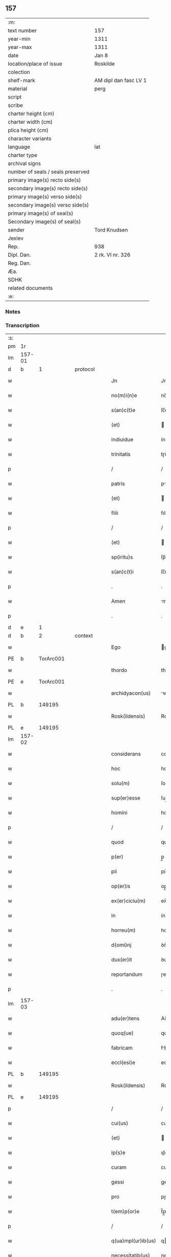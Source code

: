 ** 157

| :m:                               |                       |
| text number                       | 157                   |
| year-min                          | 1311                  |
| year-max                          | 1311                  |
| date                              | Jan 8                 |
| location/place of issue           | Roskilde              |
| colection                         |                       |
| shelf-mark                        | AM dipl dan fasc LV 1 |
| material                          | perg                  |
| script                            |                       |
| scribe                            |                       |
| charter height (cm)               |                       |
| charter width (cm)                |                       |
| plica height (cm)                 |                       |
| character variants                |                       |
| language                          | lat                   |
| charter type                      |                       |
| archival signs                    |                       |
| number of seals / seals preserved |                       |
| primary image(s) recto side(s)    |                       |
| secondary image(s) recto side(s)  |                       |
| primary image(s) verso side(s)    |                       |
| secondary image(s) verso side(s)  |                       |
| primary image(s) of seal(s)       |                       |
| Secondary image(s) of seal(s)     |                       |
| sender                            | Tord Knudsen          |
| Jexlev                            |                       |
| Rep.                              | 938                   |
| Dipl. Dan.                        | 2 rk. VI nr. 326      |
| Reg. Dan.                         |                       |
| Æa.                               |                       |
| SDHK                              |                       |
| related documents                 |                       |
| :e:                               |                       |

*** Notes


*** Transcription
| :s: |        |   |   |   |   |                    |               |   |   |   |   |     |   |   |   |               |
| pm  | 1r     |   |   |   |   |                    |               |   |   |   |   |     |   |   |   |               |
| lm  | 157-01 |   |   |   |   |                    |               |   |   |   |   |     |   |   |   |               |
| d  | b      | 1  |   | protocol  |   |                    |               |   |   |   |   |     |   |   |   |               |
| w   |        |   |   |   |   | Jn                 | Jn            |   |   |   |   | lat |   |   |   |        157-01 |
| w   |        |   |   |   |   | no(m)i(n)e         | no̅ıe          |   |   |   |   | lat |   |   |   |        157-01 |
| w   |        |   |   |   |   | s(an)c(t)e         | ſc̅e           |   |   |   |   | lat |   |   |   |        157-01 |
| w   |        |   |   |   |   | (et)               |              |   |   |   |   | lat |   |   |   |        157-01 |
| w   |        |   |   |   |   | indiuidue          | ínꝺíuíꝺue     |   |   |   |   | lat |   |   |   |        157-01 |
| w   |        |   |   |   |   | trinitatis         | tɼíníttıs    |   |   |   |   | lat |   |   |   |        157-01 |
| p   |        |   |   |   |   | /                  | /             |   |   |   |   | lat |   |   |   |        157-01 |
| w   |        |   |   |   |   | patris             | ptɼís        |   |   |   |   | lat |   |   |   |        157-01 |
| w   |        |   |   |   |   | (et)               |              |   |   |   |   | lat |   |   |   |        157-01 |
| w   |        |   |   |   |   | filii              | fılíí         |   |   |   |   | lat |   |   |   |        157-01 |
| p   |        |   |   |   |   | /                  | /             |   |   |   |   | lat |   |   |   |        157-01 |
| w   |        |   |   |   |   | (et)               |              |   |   |   |   | lat |   |   |   |        157-01 |
| w   |        |   |   |   |   | sp(iritu)s         | ſp̅s           |   |   |   |   | lat |   |   |   |        157-01 |
| w   |        |   |   |   |   | s(an)c(t)i         | ſc̅ı           |   |   |   |   | lat |   |   |   |        157-01 |
| p   |        |   |   |   |   | .                  | .             |   |   |   |   | lat |   |   |   |        157-01 |
| w   |        |   |   |   |   | Amen               | me          |   |   |   |   | lat |   |   |   |        157-01 |
| p   |        |   |   |   |   | .                  | .             |   |   |   |   | lat |   |   |   |        157-01 |
| d  | e      | 1  |   |   |   |                    |               |   |   |   |   |     |   |   |   |               |
| d  | b      | 2  |   | context  |   |                    |               |   |   |   |   |     |   |   |   |               |
| w   |        |   |   |   |   | Ego                | go           |   |   |   |   | lat |   |   |   |        157-01 |
| PE  | b      | TorArc001  |   |   |   |                    |               |   |   |   |   |     |   |   |   |               |
| w   |        |   |   |   |   | thordo             | thoꝛꝺo        |   |   |   |   | lat |   |   |   |        157-01 |
| PE  | e      | TorArc001  |   |   |   |                    |               |   |   |   |   |     |   |   |   |               |
| w   |        |   |   |   |   | archidyacon(us)    | ꝛchıꝺýconꝰ  |   |   |   |   | lat |   |   |   |        157-01 |
| PL  | b      |   149195|   |   |   |                    |               |   |   |   |   |     |   |   |   |               |
| w   |        |   |   |   |   | Rosk(ildensis)     | Roſꝃ          |   |   |   |   | lat |   |   |   |        157-01 |
| PL  | e      |   149195|   |   |   |                    |               |   |   |   |   |     |   |   |   |               |
| lm  | 157-02 |   |   |   |   |                    |               |   |   |   |   |     |   |   |   |               |
| w   |        |   |   |   |   | considerans        | conſıꝺernſ   |   |   |   |   | lat |   |   |   |        157-02 |
| w   |        |   |   |   |   | hoc                | hoc           |   |   |   |   | lat |   |   |   |        157-02 |
| w   |        |   |   |   |   | solu(m)            | ſolu̅          |   |   |   |   | lat |   |   |   |        157-02 |
| w   |        |   |   |   |   | sup(er)esse        | ſup̲eſſe       |   |   |   |   | lat |   |   |   |        157-02 |
| w   |        |   |   |   |   | homini             | homíní        |   |   |   |   | lat |   |   |   |        157-02 |
| p   |        |   |   |   |   | /                  | /             |   |   |   |   | lat |   |   |   |        157-02 |
| w   |        |   |   |   |   | quod               | quoꝺ          |   |   |   |   | lat |   |   |   |        157-02 |
| w   |        |   |   |   |   | p(er)              | p̲             |   |   |   |   | lat |   |   |   |        157-02 |
| w   |        |   |   |   |   | pii                | píí           |   |   |   |   | lat |   |   |   |        157-02 |
| w   |        |   |   |   |   | op(er)is           | op̲ıs          |   |   |   |   | lat |   |   |   |        157-02 |
| w   |        |   |   |   |   | ex(er)ciciu(m)     | ex͛cıcıu̅       |   |   |   |   | lat |   |   |   |        157-02 |
| w   |        |   |   |   |   | in                 | ín            |   |   |   |   | lat |   |   |   |        157-02 |
| w   |        |   |   |   |   | horreu(m)          | hoꝛɼeu̅        |   |   |   |   | lat |   |   |   |        157-02 |
| w   |        |   |   |   |   | d(omi)nj           | ꝺn̅ȷ           |   |   |   |   | lat |   |   |   |        157-02 |
| w   |        |   |   |   |   | dux(er)it          | ꝺux͛ıt         |   |   |   |   | lat |   |   |   |        157-02 |
| w   |        |   |   |   |   | reportandum        | ɼepoꝛtnꝺu   |   |   |   |   | lat |   |   |   |        157-02 |
| p   |        |   |   |   |   | .                  | .             |   |   |   |   | lat |   |   |   |        157-02 |
| lm  | 157-03 |   |   |   |   |                    |               |   |   |   |   |     |   |   |   |               |
| w   |        |   |   |   |   | adu(er)tens        | Aꝺu͛tenſ       |   |   |   |   | lat |   |   |   |        157-03 |
| w   |        |   |   |   |   | quoq(ue)           | quoqꝫ         |   |   |   |   | lat |   |   |   |        157-03 |
| w   |        |   |   |   |   | fabricam           | fbꝛıcm      |   |   |   |   | lat |   |   |   |        157-03 |
| w   |        |   |   |   |   | eccl(esi)e         | eccl̅e         |   |   |   |   | lat |   |   |   |        157-03 |
| PL  | b      |   149195|   |   |   |                    |               |   |   |   |   |     |   |   |   |               |
| w   |        |   |   |   |   | Rosk(ildensis)     | Roſꝃ          |   |   |   |   | lat |   |   |   |        157-03 |
| PL  | e      |   149195|   |   |   |                    |               |   |   |   |   |     |   |   |   |               |
| p   |        |   |   |   |   | /                  | /             |   |   |   |   | lat |   |   |   |        157-03 |
| w   |        |   |   |   |   | cui(us)            | cuı          |   |   |   |   | lat |   |   |   |        157-03 |
| w   |        |   |   |   |   | (et)               |              |   |   |   |   | lat |   |   |   |        157-03 |
| w   |        |   |   |   |   | ip(s)e             | ıp͛e           |   |   |   |   | lat |   |   |   |        157-03 |
| w   |        |   |   |   |   | curam              | cuɼm         |   |   |   |   | lat |   |   |   |        157-03 |
| w   |        |   |   |   |   | gessi              | geſſí         |   |   |   |   | lat |   |   |   |        157-03 |
| w   |        |   |   |   |   | pro                | pɼo           |   |   |   |   | lat |   |   |   |        157-03 |
| w   |        |   |   |   |   | t(em)p(or)e        | t̅p̲e           |   |   |   |   | lat |   |   |   |        157-03 |
| p   |        |   |   |   |   | /                  | /             |   |   |   |   | lat |   |   |   |        157-03 |
| w   |        |   |   |   |   | q(ua)mpl(ur)ib(us) | qmpl̅ıbꝫ      |   |   |   |   | lat |   |   |   |        157-03 |
| w   |        |   |   |   |   | necessitatib(us)   | neceſſıttıbꝫ |   |   |   |   | lat |   |   |   |        157-03 |
| w   |        |   |   |   |   | obuo-¦lutam        | obuo-¦lutm   |   |   |   |   | lat |   |   |   | 157-03—157-04 |
| p   |        |   |   |   |   | /                  | /             |   |   |   |   | lat |   |   |   |        157-04 |
| w   |        |   |   |   |   | ad                 | ꝺ            |   |   |   |   | lat |   |   |   |        157-04 |
| w   |        |   |   |   |   | ampliandu(m)       | mplınꝺu̅     |   |   |   |   | lat |   |   |   |        157-04 |
| w   |        |   |   |   |   | decore(m)          | ꝺecoꝛe̅        |   |   |   |   | lat |   |   |   |        157-04 |
| w   |        |   |   |   |   | domus              | ꝺomus         |   |   |   |   | lat |   |   |   |        157-04 |
| w   |        |   |   |   |   | d(omi)nj           | ꝺn̅           |   |   |   |   | lat |   |   |   |        157-04 |
| p   |        |   |   |   |   | /                  | /             |   |   |   |   | lat |   |   |   |        157-04 |
| w   |        |   |   |   |   | (et)               |              |   |   |   |   | lat |   |   |   |        157-04 |
| w   |        |   |   |   |   | in                 | ín            |   |   |   |   | lat |   |   |   |        157-04 |
| w   |        |   |   |   |   | susceptor(um)      | ſuſceptoꝝ     |   |   |   |   | lat |   |   |   |        157-04 |
| w   |        |   |   |   |   | inibj              | ínıb         |   |   |   |   | lat |   |   |   |        157-04 |
| w   |        |   |   |   |   | b(e)n(e)ficior(um) | bn̅fıcíoꝝ      |   |   |   |   | lat |   |   |   |        157-04 |
| w   |        |   |   |   |   | reco(m)pensam      | ɼeco̅penſm    |   |   |   |   | lat |   |   |   |        157-04 |
| p   |        |   |   |   |   | /                  | /             |   |   |   |   | lat |   |   |   |        157-04 |
| w   |        |   |   |   |   | aliquale(m)        | lıqule̅      |   |   |   |   | lat |   |   |   |        157-04 |
| p   |        |   |   |   |   | /                  | /             |   |   |   |   | lat |   |   |   |        157-04 |
| lm  | 157-05 |   |   |   |   |                    |               |   |   |   |   |     |   |   |   |               |
| w   |        |   |   |   |   | do                 | ꝺo            |   |   |   |   | lat |   |   |   |        157-05 |
| p   |        |   |   |   |   | /                  | /             |   |   |   |   | lat |   |   |   |        157-05 |
| w   |        |   |   |   |   | lego               | lego          |   |   |   |   | lat |   |   |   |        157-05 |
| p   |        |   |   |   |   | /                  | /             |   |   |   |   | lat |   |   |   |        157-05 |
| w   |        |   |   |   |   | (et)               |              |   |   |   |   | lat |   |   |   |        157-05 |
| w   |        |   |   |   |   | p(er)              | p̲             |   |   |   |   | lat |   |   |   |        157-05 |
| w   |        |   |   |   |   | p(re)sentes        | p̅ſentes       |   |   |   |   | lat |   |   |   |        157-05 |
| w   |        |   |   |   |   | trado              | tɼꝺo         |   |   |   |   | lat |   |   |   |        157-05 |
| w   |        |   |   |   |   | (et)               |              |   |   |   |   | lat |   |   |   |        157-05 |
| w   |        |   |   |   |   | incorp(or)o        | íncoꝛp̲o       |   |   |   |   | lat |   |   |   |        157-05 |
| p   |        |   |   |   |   | /                  | /             |   |   |   |   | lat |   |   |   |        157-05 |
| w   |        |   |   |   |   | d(i)c(t)e          | ꝺc̅e           |   |   |   |   | lat |   |   |   |        157-05 |
| w   |        |   |   |   |   | eccl(esi)e         | eccl̅e         |   |   |   |   | lat |   |   |   |        157-05 |
| PL  | b      |   149195|   |   |   |                    |               |   |   |   |   |     |   |   |   |               |
| w   |        |   |   |   |   | Rosk(ildensis)     | Roſꝃ          |   |   |   |   | lat |   |   |   |        157-05 |
| PL  | e      |   149195|   |   |   |                    |               |   |   |   |   |     |   |   |   |               |
| w   |        |   |   |   |   | ad                 | ꝺ            |   |   |   |   | lat |   |   |   |        157-05 |
| w   |        |   |   |   |   | suam               | ſum          |   |   |   |   | lat |   |   |   |        157-05 |
| w   |        |   |   |   |   | fabricam           | fbꝛícm      |   |   |   |   | lat |   |   |   |        157-05 |
| p   |        |   |   |   |   | /                  | /             |   |   |   |   | lat |   |   |   |        157-05 |
| w   |        |   |   |   |   | vnu(m)             | ỽnu̅           |   |   |   |   | lat |   |   |   |        157-05 |
| w   |        |   |   |   |   | mansu(m)           | mnſu̅         |   |   |   |   | lat |   |   |   |        157-05 |
| w   |        |   |   |   |   | duar(um)           | ꝺuꝝ          |   |   |   |   | lat |   |   |   |        157-05 |
| w   |        |   |   |   |   | marchar(um)        | mꝛchꝝ       |   |   |   |   | lat |   |   |   |        157-05 |
| lm  | 157-06 |   |   |   |   |                    |               |   |   |   |   |     |   |   |   |               |
| w   |        |   |   |   |   | t(er)re            | t͛ɼe           |   |   |   |   | lat |   |   |   |        157-06 |
| w   |        |   |   |   |   | in                 | ín            |   |   |   |   | lat |   |   |   |        157-06 |
| PL  | b      |   127605|   |   |   |                    |               |   |   |   |   |     |   |   |   |               |
| w   |        |   |   |   |   | guthænsyo          | guthænſýo     |   |   |   |   | lat |   |   |   |        157-06 |
| PL  | e      |   127605|   |   |   |                    |               |   |   |   |   |     |   |   |   |               |
| p   |        |   |   |   |   | /                  | /             |   |   |   |   | lat |   |   |   |        157-06 |
| w   |        |   |   |   |   | in                 | ín            |   |   |   |   | lat |   |   |   |        157-06 |
| w   |        |   |   |   |   | quo                | quo           |   |   |   |   | lat |   |   |   |        157-06 |
| w   |        |   |   |   |   | su(n)t             | ſu̅t           |   |   |   |   | lat |   |   |   |        157-06 |
| w   |        |   |   |   |   | duo                | ꝺuo           |   |   |   |   | lat |   |   |   |        157-06 |
| w   |        |   |   |   |   | villici            | ỽıllıcí       |   |   |   |   | lat |   |   |   |        157-06 |
| p   |        |   |   |   |   | /                  | /             |   |   |   |   | lat |   |   |   |        157-06 |
| w   |        |   |   |   |   | cu(m)              | cu̅            |   |   |   |   | lat |   |   |   |        157-06 |
| w   |        |   |   |   |   | estimacione        | eﬅímcıone    |   |   |   |   | lat |   |   |   |        157-06 |
| w   |        |   |   |   |   | (et)               |              |   |   |   |   | lat |   |   |   |        157-06 |
| w   |        |   |   |   |   | structura          | ﬅruuɼ       |   |   |   |   | lat |   |   |   |        157-06 |
| p   |        |   |   |   |   | /                  | /             |   |   |   |   | lat |   |   |   |        157-06 |
| w   |        |   |   |   |   | colonis            | colonís       |   |   |   |   | lat |   |   |   |        157-06 |
| w   |        |   |   |   |   | (et)               |              |   |   |   |   | lat |   |   |   |        157-06 |
| w   |        |   |   |   |   | inquilinis         | ínquílınıs    |   |   |   |   | lat |   |   |   |        157-06 |
| p   |        |   |   |   |   | .                  | .             |   |   |   |   | lat |   |   |   |        157-06 |
| w   |        |   |   |   |   | Jte(m)             | Jte̅           |   |   |   |   | lat |   |   |   |        157-06 |
| w   |        |   |   |   |   | tres               | tɼeſ          |   |   |   |   | lat |   |   |   |        157-06 |
| w   |        |   |   |   |   | oras               | oꝛs          |   |   |   |   | lat |   |   |   |        157-06 |
| lm  | 157-07 |   |   |   |   |                    |               |   |   |   |   |     |   |   |   |               |
| w   |        |   |   |   |   | t(er)re            | t͛re           |   |   |   |   | lat |   |   |   |        157-07 |
| w   |        |   |   |   |   | in                 | ín            |   |   |   |   | lat |   |   |   |        157-07 |
| PL  | b      |   |   |   |   |                    |               |   |   |   |   |     |   |   |   |               |
| w   |        |   |   |   |   | hwilwinge          | hwılwínge     |   |   |   |   | lat |   |   |   |        157-07 |
| w   |        |   |   |   |   | syndræ             | ſynꝺɼæ        |   |   |   |   | lat |   |   |   |        157-07 |
| PL  | e      |   |   |   |   |                    |               |   |   |   |   |     |   |   |   |               |
| p   |        |   |   |   |   | /                  | /             |   |   |   |   | lat |   |   |   |        157-07 |
| w   |        |   |   |   |   | cu(m)              | cu̅            |   |   |   |   | lat |   |   |   |        157-07 |
| w   |        |   |   |   |   | pecorib(us)        | pecoꝛıbꝫ      |   |   |   |   | lat |   |   |   |        157-07 |
| w   |        |   |   |   |   | (et)               |              |   |   |   |   | lat |   |   |   |        157-07 |
| w   |        |   |   |   |   | structura          | ﬅruuɼ       |   |   |   |   | lat |   |   |   |        157-07 |
| p   |        |   |   |   |   | .                  | .             |   |   |   |   | lat |   |   |   |        157-07 |
| w   |        |   |   |   |   | Jte(m)             | Jte̅           |   |   |   |   | lat |   |   |   |        157-07 |
| w   |        |   |   |   |   | vnam               | vnm          |   |   |   |   | lat |   |   |   |        157-07 |
| w   |        |   |   |   |   | oram               | oꝛm          |   |   |   |   | lat |   |   |   |        157-07 |
| w   |        |   |   |   |   | t(er)re            | t͛ɼe           |   |   |   |   | lat |   |   |   |        157-07 |
| p   |        |   |   |   |   | /                  | /             |   |   |   |   | lat |   |   |   |        157-07 |
| w   |        |   |   |   |   | in                 | ín            |   |   |   |   | lat |   |   |   |        157-07 |
| PL  | b      |   127490|   |   |   |                    |               |   |   |   |   |     |   |   |   |               |
| w   |        |   |   |   |   | hæmmælef           | hæmmælef      |   |   |   |   | lat |   |   |   |        157-07 |
| PL  | e      |   127490|   |   |   |                    |               |   |   |   |   |     |   |   |   |               |
| p   |        |   |   |   |   | /                  | /             |   |   |   |   | lat |   |   |   |        157-07 |
| w   |        |   |   |   |   | cu(m)              | cu̅            |   |   |   |   | lat |   |   |   |        157-07 |
| w   |        |   |   |   |   | structura          | ﬅruuɼ       |   |   |   |   | lat |   |   |   |        157-07 |
| p   |        |   |   |   |   | .                  | .             |   |   |   |   | lat |   |   |   |        157-07 |
| d  | e      | 2  |   |   |   |                    |               |   |   |   |   |     |   |   |   |               |
| lm  | 157-08 |   |   |   |   |                    |               |   |   |   |   |     |   |   |   |               |
| d  | b      | 3  |   | eschatocol  |   |                    |               |   |   |   |   |     |   |   |   |               |
| w   |        |   |   |   |   | Et                 | t            |   |   |   |   | lat |   |   |   |        157-08 |
| w   |        |   |   |   |   | hoc                | hoc           |   |   |   |   | lat |   |   |   |        157-08 |
| w   |        |   |   |   |   | om(n)ib(us)        | om̅ıbꝫ         |   |   |   |   | lat |   |   |   |        157-08 |
| w   |        |   |   |   |   | quor(um)           | quoꝝ          |   |   |   |   | lat |   |   |   |        157-08 |
| w   |        |   |   |   |   | int(er)est         | ınt͛eﬅ         |   |   |   |   | lat |   |   |   |        157-08 |
| w   |        |   |   |   |   | significo          | ſıgnífıco     |   |   |   |   | lat |   |   |   |        157-08 |
| w   |        |   |   |   |   | p(er)              | p̲             |   |   |   |   | lat |   |   |   |        157-08 |
| w   |        |   |   |   |   | p(re)sentes        | p̅ſentes       |   |   |   |   | lat |   |   |   |        157-08 |
| p   |        |   |   |   |   |                   |              |   |   |   |   | lat |   |   |   |        157-08 |
| w   |        |   |   |   |   | quib(us)           | quıbꝫ         |   |   |   |   | lat |   |   |   |        157-08 |
| w   |        |   |   |   |   | sigillu(m)         | ſıgıllu̅       |   |   |   |   | lat |   |   |   |        157-08 |
| w   |        |   |   |   |   | meu(m)             | meu̅           |   |   |   |   | lat |   |   |   |        157-08 |
| w   |        |   |   |   |   | vna                | vna           |   |   |   |   | lat |   |   |   |        157-08 |
| w   |        |   |   |   |   | cu(m)              | cu̅            |   |   |   |   | lat |   |   |   |        157-08 |
| w   |        |   |   |   |   | sigillo            | ſıgıllo       |   |   |   |   | lat |   |   |   |        157-08 |
| w   |        |   |   |   |   | capit(u)li         | cpıtl̅ı       |   |   |   |   | lat |   |   |   |        157-08 |
| p   |        |   |   |   |   | /                  | /             |   |   |   |   | lat |   |   |   |        157-08 |
| w   |        |   |   |   |   | est                | eﬅ            |   |   |   |   | lat |   |   |   |        157-08 |
| w   |        |   |   |   |   | appensu(m)         | enſu̅        |   |   |   |   | lat |   |   |   |        157-08 |
| p   |        |   |   |   |   | .                  | .             |   |   |   |   | lat |   |   |   |        157-08 |
| lm  | 157-09 |   |   |   |   |                    |               |   |   |   |   |     |   |   |   |               |
| w   |        |   |   |   |   | Datu(m)            | Datu̅          |   |   |   |   | lat |   |   |   |        157-09 |
| w   |        |   |   |   |   | (et)               |              |   |   |   |   | lat |   |   |   |        157-09 |
| w   |        |   |   |   |   | actum              | um          |   |   |   |   | lat |   |   |   |        157-09 |
| p   |        |   |   |   |   | /                  | /             |   |   |   |   | lat |   |   |   |        157-09 |
| w   |        |   |   |   |   | anno               | nno          |   |   |   |   | lat |   |   |   |        157-09 |
| w   |        |   |   |   |   | d(omi)nj           | ꝺn̅           |   |   |   |   | lat |   |   |   |        157-09 |
| p   |        |   |   |   |   | .                  | .             |   |   |   |   | lat |   |   |   |        157-09 |
| n   |        |   |   |   |   | mͦ                  | ͦ             |   |   |   |   | lat |   |   |   |        157-09 |
| p   |        |   |   |   |   | .                  | .             |   |   |   |   | lat |   |   |   |        157-09 |
| n   |        |   |   |   |   | CCCͦ                | CCͦC           |   |   |   |   | lat |   |   |   |        157-09 |
| p   |        |   |   |   |   | .                  | .             |   |   |   |   | lat |   |   |   |        157-09 |
| w   |        |   |   |   |   | vndecimo           | vnꝺecímo      |   |   |   |   | lat |   |   |   |        157-09 |
| p   |        |   |   |   |   | .                  | .             |   |   |   |   | lat |   |   |   |        157-09 |
| w   |        |   |   |   |   | Jdus               | Jꝺuſ          |   |   |   |   | lat |   |   |   |        157-09 |
| w   |        |   |   |   |   | Januarij           | Jnuꝛí      |   |   |   |   | lat |   |   |   |        157-09 |
| p   |        |   |   |   |   | .                  | .             |   |   |   |   | lat |   |   |   |        157-09 |
| n   |        |   |   |   |   | vj                 | ỽȷ            |   |   |   |   | lat |   |   |   |        157-09 |
| p   |        |   |   |   |   | .                  | .             |   |   |   |   | lat |   |   |   |        157-09 |
| w   |        |   |   |   |   | in                 | ín            |   |   |   |   | lat |   |   |   |        157-09 |
| w   |        |   |   |   |   | Cap(itu)lo         | Cpl̅o         |   |   |   |   | lat |   |   |   |        157-09 |
| PL  | b      |   149195|   |   |   |                    |               |   |   |   |   |     |   |   |   |               |
| w   |        |   |   |   |   | Rosk(ildensi)      | Roſꝃ          |   |   |   |   | lat |   |   |   |        157-09 |
| PL  | e      |   149195|   |   |   |                    |               |   |   |   |   |     |   |   |   |               |
| p   |        |   |   |   |   | .                  | .             |   |   |   |   | lat |   |   |   |        157-09 |
| d  | e      | 3  |   |   |   |                    |               |   |   |   |   |     |   |   |   |               |
| :e: |        |   |   |   |   |                    |               |   |   |   |   |     |   |   |   |               |
